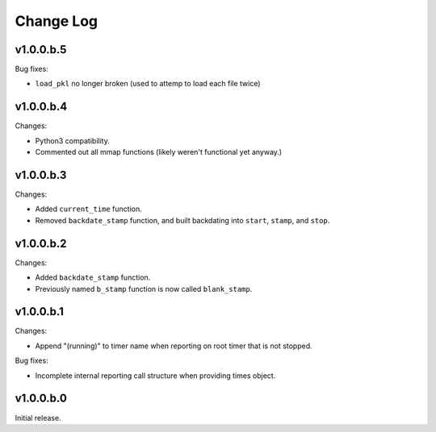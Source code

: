 
Change Log
==========

v1.0.0.b.5
----------
Bug fixes:

- ``load_pkl`` no longer broken (used to attemp to load each file twice)

v1.0.0.b.4
----------
Changes:

- Python3 compatibility.
- Commented out all mmap functions (likely weren't functional yet anyway.)


v1.0.0.b.3
----------
Changes:

- Added ``current_time`` function.
- Removed ``backdate_stamp`` function, and built backdating into ``start``, ``stamp``, and ``stop``.


v1.0.0.b.2
----------
Changes:

- Added ``backdate_stamp`` function.
- Previously named ``b_stamp`` function is now called ``blank_stamp``.


v1.0.0.b.1
----------
Changes:

- Append "(running)"  to timer name when reporting on root timer that is not stopped.

Bug fixes:

- Incomplete internal reporting call structure when providing times object.


v1.0.0.b.0
----------
Initial release.
